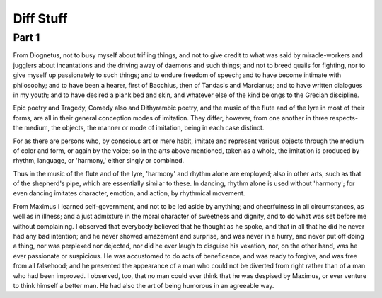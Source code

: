 ============
Diff Stuff
============

Part 1
======

From Diognetus, not to busy myself about trifling things, and not to give credit to what was said by miracle-workers and jugglers about incantations and the driving away of daemons and such things; and not to breed quails for fighting, nor to give myself up passionately to such things; and to endure freedom of speech; and to have become intimate with philosophy; and to have been a hearer, first of Bacchius, then of Tandasis and Marcianus; and to have written dialogues in my youth; and to have desired a plank bed and skin, and whatever else of the kind belongs to the Grecian discipline. 

Epic poetry and Tragedy, Comedy also and Dithyrambic poetry, and the
music of the flute and of the lyre in most of their forms, are all in
their general conception modes of imitation. They differ, however,
from one another in three respects- the medium, the objects, the
manner or mode of imitation, being in each case distinct.

For as there are persons who, by conscious art or mere habit, imitate
and represent various objects through the medium of color and form, or
again by the voice; so in the arts above mentioned, taken as a whole,
the imitation is produced by rhythm, language, or 'harmony,' either
singly or combined.

Thus in the music of the flute and of the lyre, 'harmony' and rhythm
alone are employed; also in other arts, such as that of the shepherd's
pipe, which are essentially similar to these. In dancing, rhythm alone
is used without 'harmony'; for even dancing imitates character,
emotion, and action, by rhythmical movement.

From Maximus I learned self-government, and not to be led aside by anything; and cheerfulness in all circumstances, as well as in illness; and a just admixture in the moral character of sweetness and dignity, and to do what was set before me without complaining. I observed that everybody believed that he thought as he spoke, and that in all that he did he never had any bad intention; and he never showed amazement and surprise, and was never in a hurry, and never put off doing a thing, nor was perplexed nor dejected, nor did he ever laugh to disguise his vexation, nor, on the other hand, was he ever passionate or suspicious. He was accustomed to do acts of beneficence, and was ready to forgive, and was free from all falsehood; and he presented the appearance of a man who could not be diverted from right rather than of a man who had been improved. I observed, too, that no man could ever think that he was despised by Maximus, or ever venture to think himself a better man. He had also the art of being humorous in an agreeable way. 
